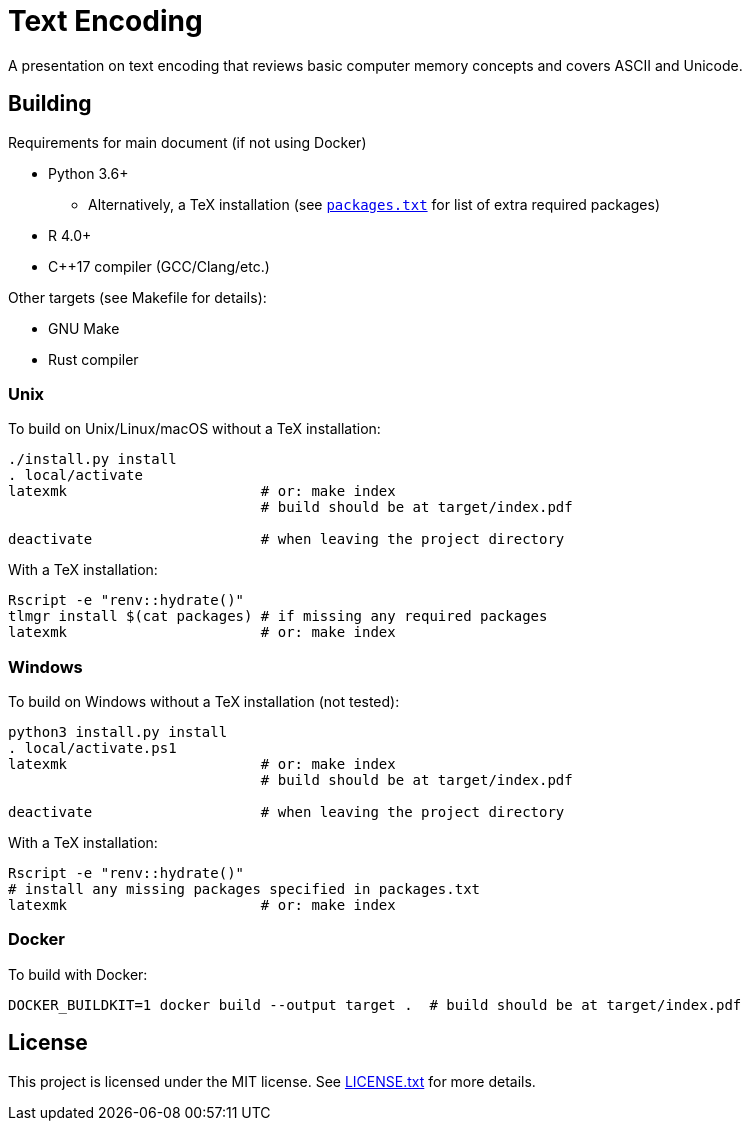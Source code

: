 = Text Encoding

A presentation on text encoding that reviews basic computer memory concepts 
and covers ASCII and Unicode.

== Building

Requirements for main document (if not using Docker)

* Python 3.6+
** Alternatively, a TeX installation (see link:packages.txt[`packages.txt`] 
   for list of extra required packages)
* R 4.0+
* C++17 compiler (GCC/Clang/etc.)

Other targets (see Makefile for details):

* GNU Make
* Rust compiler

=== Unix

To build on Unix/Linux/macOS without a TeX installation:

[source,shell]
----
./install.py install
. local/activate
latexmk                       # or: make index
                              # build should be at target/index.pdf

deactivate                    # when leaving the project directory
----

With a TeX installation:

[source,shell]
----
Rscript -e "renv::hydrate()"
tlmgr install $(cat packages) # if missing any required packages
latexmk                       # or: make index
----

=== Windows

To build on Windows without a TeX installation (not tested):

[source,powershell]
----
python3 install.py install
. local/activate.ps1
latexmk                       # or: make index
                              # build should be at target/index.pdf

deactivate                    # when leaving the project directory
----

With a TeX installation:

[source,shell]
----
Rscript -e "renv::hydrate()"
# install any missing packages specified in packages.txt
latexmk                       # or: make index
----

=== Docker

To build with Docker:

[source,shell]
----
DOCKER_BUILDKIT=1 docker build --output target .  # build should be at target/index.pdf
----

== License

This project is licensed under the MIT license. See link:LICENSE.txt[LICENSE.txt]
for more details.
